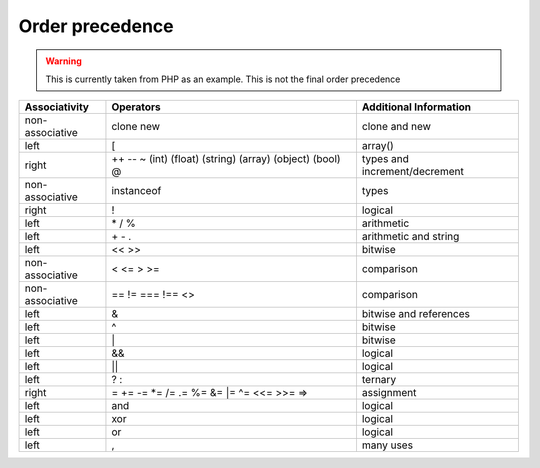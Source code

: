 Order precedence
================

.. warning:: 
	This is currently taken from PHP as an example. This is not the final order precedence



+-----------------+------------------------------------------------------------+----------------------------------+
| Associativity   | Operators                                                  |  Additional Information          |
+=================+============================================================+==================================+
| non-associative | clone new                                                  |  clone and new                   |
+-----------------+------------------------------------------------------------+----------------------------------+
| left            | [                                                          |  array()                         |
+-----------------+------------------------------------------------------------+----------------------------------+
| right           | ++ -- ~ (int) (float) (string) (array) (object) (bool) @   | types and increment/decrement    |
+-----------------+------------------------------------------------------------+----------------------------------+
| non-associative | instanceof                                                 | types                            |
+-----------------+------------------------------------------------------------+----------------------------------+
| right           | !                                                          | logical                          |
+-----------------+------------------------------------------------------------+----------------------------------+
| left            | \* / %                                                     | arithmetic                       |
+-----------------+------------------------------------------------------------+----------------------------------+
| left            | \+ \- \.                                                   | arithmetic and string            |
+-----------------+------------------------------------------------------------+----------------------------------+
| left            | << >>                                                      | bitwise                          |
+-----------------+------------------------------------------------------------+----------------------------------+
| non-associative | < <= > >=                                                  | comparison                       |
+-----------------+------------------------------------------------------------+----------------------------------+
| non-associative | == != === !== <>                                           | comparison                       |
+-----------------+------------------------------------------------------------+----------------------------------+
| left            | &                                                          | bitwise and references           |
+-----------------+------------------------------------------------------------+----------------------------------+
| left            | ^                                                          | bitwise                          |
+-----------------+------------------------------------------------------------+----------------------------------+
| left            | \|                                                         | bitwise                          |
+-----------------+------------------------------------------------------------+----------------------------------+
| left            | &&                                                         | logical                          |
+-----------------+------------------------------------------------------------+----------------------------------+
| left            | ||                                                         | logical                          |
+-----------------+------------------------------------------------------------+----------------------------------+
| left            | ? :                                                        | ternary                          |
+-----------------+------------------------------------------------------------+----------------------------------+
| right           | = \+= -= \*= /= .= %= &= \|= ^= <<= >>= =>                 | assignment                       |
+-----------------+------------------------------------------------------------+----------------------------------+
| left            | and                                                        | logical                          |
+-----------------+------------------------------------------------------------+----------------------------------+
| left            | xor                                                        | logical                          |
+-----------------+------------------------------------------------------------+----------------------------------+
| left            | or                                                         | logical                          |
+-----------------+------------------------------------------------------------+----------------------------------+
| left            | ,                                                          | many uses                        |
+-----------------+------------------------------------------------------------+----------------------------------+

